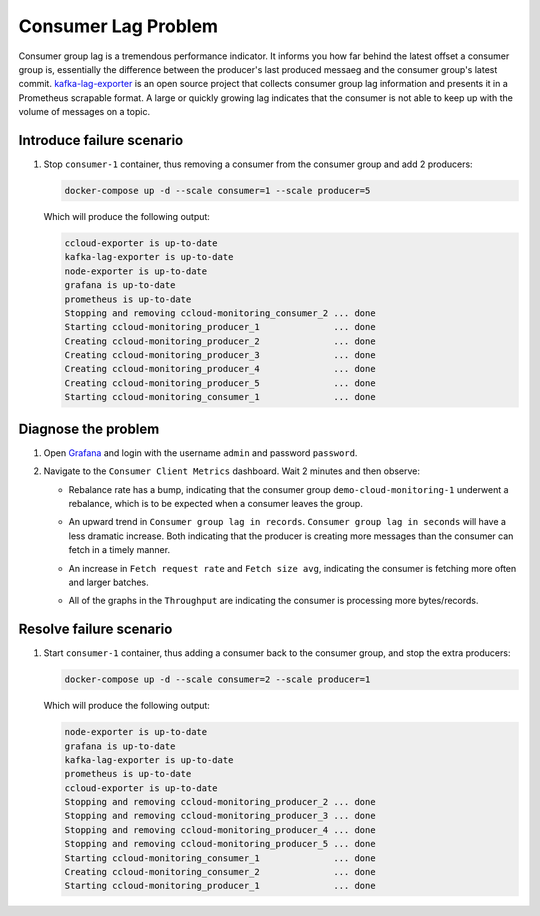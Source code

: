 .. _ccloud-monitoring-consumer-connectivity-problem:

Consumer Lag Problem
********************

Consumer group lag is a tremendous performance indicator. It informs you how far behind the latest offset
a consumer group is, essentially the difference between the producer's last produced messaeg and
the consumer group's latest commit. `kafka-lag-exporter <https://github.com/lightbend/kafka-lag-exporter>`__
is an open source project that collects consumer group lag information and presents it in a Prometheus
scrapable format. A large or quickly growing lag indicates that the consumer is not able to keep up with
the volume of messages on a topic.

Introduce failure scenario
^^^^^^^^^^^^^^^^^^^^^^^^^^

#. Stop ``consumer-1`` container, thus removing a consumer from the consumer group and add 2 producers:

   .. code-block:: bash

      docker-compose up -d --scale consumer=1 --scale producer=5

   Which will produce the following output:

   .. code-block:: bash

      ccloud-exporter is up-to-date
      kafka-lag-exporter is up-to-date
      node-exporter is up-to-date
      grafana is up-to-date
      prometheus is up-to-date
      Stopping and removing ccloud-monitoring_consumer_2 ... done
      Starting ccloud-monitoring_producer_1              ... done
      Creating ccloud-monitoring_producer_2              ... done
      Creating ccloud-monitoring_producer_3              ... done
      Creating ccloud-monitoring_producer_4              ... done
      Creating ccloud-monitoring_producer_5              ... done
      Starting ccloud-monitoring_consumer_1              ... done

Diagnose the problem
^^^^^^^^^^^^^^^^^^^^

#. Open `Grafana <localhost:3000>`__ and login with the username ``admin`` and password ``password``.

#. Navigate to the ``Consumer Client Metrics`` dashboard. Wait 2 minutes and then observe:

   - Rebalance rate has a bump, indicating that the consumer group ``demo-cloud-monitoring-1`` underwent a rebalance, which is to be expected when a consumer leaves the group.

   |Consumer Rebalance Bump|

   - An upward trend in ``Consumer group lag in records``.  ``Consumer group lag in seconds`` will have a less dramatic increase. Both indicating that the producer is creating more messages than the consumer can fetch in a timely manner.

   |Consumer Lag Records|

   - An increase in ``Fetch request rate`` and ``Fetch size avg``, indicating the consumer is fetching more often and larger batches.

   |Consumer Fetch Increase|

   - All of the graphs in the ``Throughput`` are indicating the consumer is processing more bytes/records.

   |Consumer Throughput Increase|

Resolve failure scenario
^^^^^^^^^^^^^^^^^^^^^^^^

#. Start ``consumer-1`` container, thus adding a consumer back to the consumer group, and stop the extra producers:

   .. code-block:: bash

      docker-compose up -d --scale consumer=2 --scale producer=1

   Which will produce the following output:

   .. code-block:: bash

      node-exporter is up-to-date
      grafana is up-to-date
      kafka-lag-exporter is up-to-date
      prometheus is up-to-date
      ccloud-exporter is up-to-date
      Stopping and removing ccloud-monitoring_producer_2 ... done
      Stopping and removing ccloud-monitoring_producer_3 ... done
      Stopping and removing ccloud-monitoring_producer_4 ... done
      Stopping and removing ccloud-monitoring_producer_5 ... done
      Starting ccloud-monitoring_consumer_1              ... done
      Creating ccloud-monitoring_consumer_2              ... done
      Starting ccloud-monitoring_producer_1              ... done


.. |Consumer Rebalance Bump|
   image:: ../images/rebalance-bump.png
   :alt: Consumer Rebalance Bump

.. |Consumer Lag Records|
   image:: ../images/consumer-lag-records.png
   :alt: Consumer Lag Records

.. |Consumer Fetch Increase|
   image:: ../images/consumer-fetch-increase.png
   :alt: Consumer Fetch Increase

.. |Consumer Throughput Increase|
   image:: ../images/consumer-throughput-increase.png
   :alt: Consumer Throughput Increase